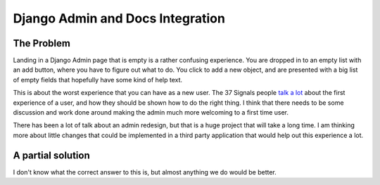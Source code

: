 .. post:: 2009-05-27 15:06:52

Django Admin and Docs Integration
=================================

The Problem
~~~~~~~~~~~

Landing in a Django Admin page that is empty is a rather confusing
experience. You are dropped in to an empty list with an add button,
where you have to figure out what to do. You click to add a new
object, and are presented with a big list of empty fields that
hopefully have some kind of help text.

This is about the worst experience that you can have as a new user.
The 37 Signals people
`talk a lot <http://gettingreal.37signals.com/ch09_The_Blank_Slate.php>`_
about the first experience of a user, and how they should be shown
how to do the right thing. I think that there needs to be some
discussion and work done around making the admin much more
welcoming to a first time user.

There has been a lot of talk about an admin redesign, but that is a
huge project that will take a long time. I am thinking more about
little changes that could be implemented in a third party
application that would help out this experience a lot.

A partial solution
~~~~~~~~~~~~~~~~~~

I don't know what the correct answer to this is, but almost
anything we do would be better.



